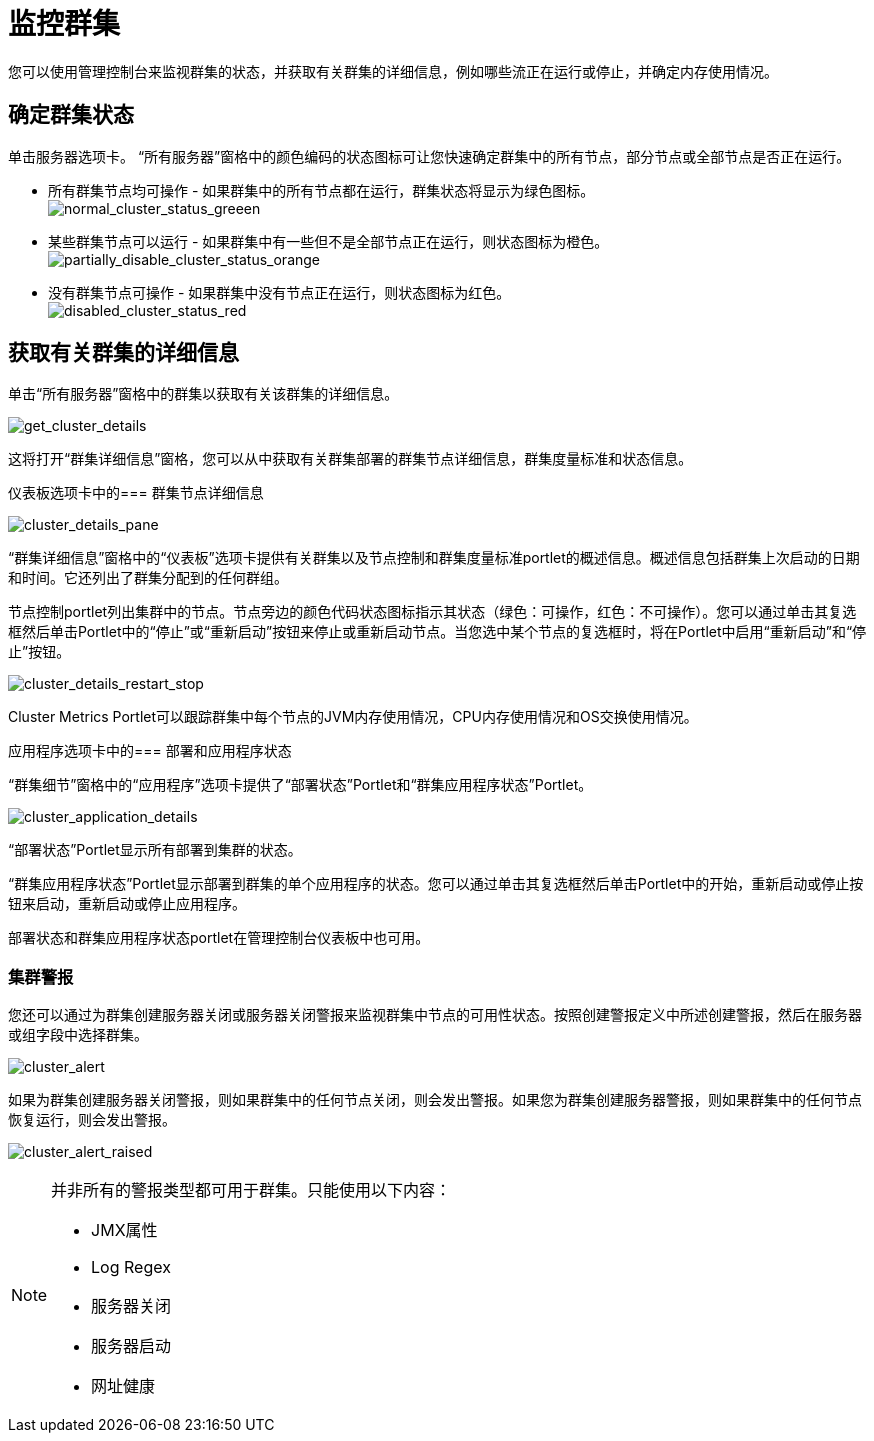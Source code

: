 = 监控群集
:keywords: mmc, clusters, debug, monitoring

您可以使用管理控制台来监视群集的状态，并获取有关群集的详细信息，例如哪些流正在运行或停止，并确定内存使用情况。

== 确定群集状态

单击服务器选项卡。 “所有服务器”窗格中的颜色编码的状态图标可让您快速确定群集中的所有节点，部分节点或全部节点是否正在运行。

* 所有群集节点均可操作 - 如果群集中的所有节点都在运行，群集状态将显示为绿色图标。 +
  image:normal_cluster_status_greeen.png[normal_cluster_status_greeen]

* 某些群集节点可以运行 - 如果群集中有一些但不是全部节点正在运行，则状态图标为橙色。 +
  image:partially_disable_cluster_status_orange.png[partially_disable_cluster_status_orange]

* 没有群集节点可操作 - 如果群集中没有节点正在运行，则状态图标为红色。 +
  image:disabled_cluster_status_red.png[disabled_cluster_status_red]

== 获取有关群集的详细信息

单击“所有服务器”窗格中的群集以获取有关该群集的详细信息。

image:get_cluster_details.png[get_cluster_details]

这将打开“群集详细信息”窗格，您可以从中获取有关群集部署的群集节点详细信息，群集度量标准和状态信息。

仪表板选项卡中的=== 群集节点详细信息

image:cluster_details_pane.png[cluster_details_pane]

“群集详细信息”窗格中的“仪表板”选项卡提供有关群集以及节点控制和群集度量标准portlet的概述信息。概述信息包括群集上次启动的日期和时间。它还列出了群集分配到的任何群组。

节点控制portlet列出集群中的节点。节点旁边的颜色代码状态图标指示其状态（绿色：可操作，红色：不可操作）。您可以通过单击其复选框然后单击Portlet中的“停止”或“重新启动”按钮来停止或重新启动节点。当您选中某个节点的复选框时，将在Portlet中启用“重新启动”和“停止”按钮。

image:cluster_details_restart_stop.png[cluster_details_restart_stop]

Cluster Metrics Portlet可以跟踪群集中每个节点的JVM内存使用情况，CPU内存使用情况和OS交换使用情况。

应用程序选项卡中的=== 部署和应用程序状态

“群集细节”窗格中的“应用程序”选项卡提供了“部署状态”Portlet和“群集应用程序状态”Portlet。

image:cluster_application_details.png[cluster_application_details]

“部署状态”Portlet显示所有部署到集群的状态。

“群集应用程序状态”Portlet显示部署到群集的单个应用程序的状态。您可以通过单击其复选框然后单击Portlet中的开始，重新启动或停止按钮来启动，重新启动或停止应用程序。

部署状态和群集应用程序状态portlet在管理控制台仪表板中也可用。

=== 集群警报

您还可以通过为群集创建服务器关闭或服务器关闭警报来监视群集中节点的可用性状态。按照创建警报定义中所述创建警报，然后在服务器或组字段中选择群集。

image:cluster_alert.png[cluster_alert]

如果为群集创建服务器关闭警报，则如果群集中的任何节点关闭，则会发出警报。如果您为群集创建服务器警报，则如果群集中的任何节点恢复运行，则会发出警报。

image:cluster_alert_raised.png[cluster_alert_raised]

[NOTE]
====
并非所有的警报类型都可用于群集。只能使用以下内容：

*  JMX属性
*  Log Regex
* 服务器关闭
* 服务器启动
* 网址健康
====
